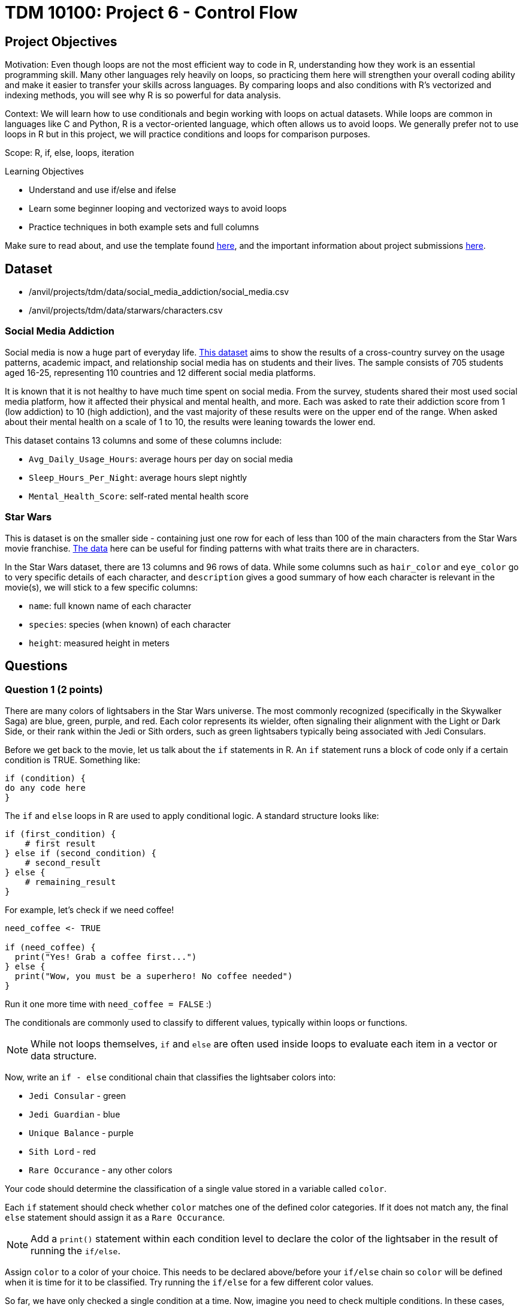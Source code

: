 = TDM 10100: Project 6 - Control Flow

== Project Objectives

Motivation: Even though loops are not the most efficient way to code in R, understanding how they work is an essential programming skill. Many other languages rely heavily on loops, so practicing them here will strengthen your overall coding ability and make it easier to transfer your skills across languages. By comparing loops and also conditions with R's vectorized and indexing methods, you will see why R is so powerful for data analysis. 

Context: We will learn how to use conditionals and begin working with loops on actual datasets. While loops are common in languages like C and Python, R is a vector-oriented language, which often allows us to avoid loops. We generally prefer not to use loops in R but in this project, we will practice conditions and loops for comparison purposes.

Scope: R, if, else, loops, iteration

.Learning Objectives

****
- Understand and use if/else and ifelse
- Learn some beginner looping and vectorized ways to avoid loops
- Practice techniques in both example sets and full columns
****

Make sure to read about, and use the template found xref:ROOT:templates.adoc[here], and the important information about project submissions xref:ROOT:submissions.adoc[here].

== Dataset
- /anvil/projects/tdm/data/social_media_addiction/social_media.csv
- /anvil/projects/tdm/data/starwars/characters.csv

### Social Media Addiction
Social media is now a huge part of everyday life. https://the-examples-book.com/projects/data-sets/SocialMedia[This dataset] aims to show the results of a cross-country survey on the usage patterns, academic impact, and relationship social media has on students and their lives. The sample consists of 705 students aged 16-25, representing 110 countries and 12 different social media platforms.

It is known that it is not healthy to have much time spent on social media. From the survey, students shared their most used social media platform, how it affected their physical and mental health, and more. Each was asked to rate their addiction score from 1 (low addiction) to 10 (high addiction), and the vast majority of these results were on the upper end of the range. When asked about their mental health on a scale of 1 to 10, the results were leaning towards the lower end. 

This dataset contains 13 columns and some of these columns include: 

- `Avg_Daily_Usage_Hours`: average hours per day on social media
- `Sleep_Hours_Per_Night`: average hours slept nightly
- `Mental_Health_Score`: self-rated mental health score

### Star Wars

This is dataset is on the smaller side - containing just one row for each of less than 100 of the main characters from the Star Wars movie franchise. https://the-examples-book.com/projects/data-sets/StarWars[The data] here can be useful for finding patterns with what traits there are in characters.

In the Star Wars dataset, there are 13 columns and 96 rows of data. While some columns such as `hair_color` and `eye_color` go to very specific details of each character, and `description` gives a good summary of how each character is relevant in the movie(s), we will stick to a few specific columns:

- `name`: full known name of each character
- `species`: species (when known) of each character
- `height`: measured height in meters

== Questions

=== Question 1 (2 points)
There are many colors of lightsabers in the Star Wars universe. The most commonly recognized (specifically in the Skywalker Saga) are blue, green, purple, and red. Each color represents its wielder, often signaling their alignment with the Light or Dark Side, or their rank within the Jedi or Sith orders, such as green lightsabers typically being associated with Jedi Consulars. 

Before we get back to the movie, let us talk about the `if` statements in R. An `if` statement runs a block of code only if a certain condition is TRUE. Something like:

[source,R]
----
if (condition) {
do any code here
}
----

The `if` and `else` loops in R are used to apply conditional logic. A standard structure looks like:

[source,R]
----
if (first_condition) {
    # first result
} else if (second_condition) {
    # second_result
} else {
    # remaining_result 
}
----

For example, let's check if we need coffee!

[source,R]
----
need_coffee <- TRUE

if (need_coffee) {
  print("Yes! Grab a coffee first...")
} else {
  print("Wow, you must be a superhero! No coffee needed")
}
----

Run it one more time with `need_coffee = FALSE` :)

The conditionals are commonly used to classify to different values, typically within loops or functions. 

[NOTE]
====
While not loops themselves, `if` and `else` are often used inside loops to evaluate each item in a vector or data structure.
====

Now, write an `if - else` conditional chain that classifies the lightsaber colors into:

- `Jedi Consular` - green
- `Jedi Guardian` - blue
- `Unique Balance` - purple
- `Sith Lord` - red
- `Rare Occurance` - any other colors

Your code should determine the classification of a single value stored in a variable called `color`. 

Each `if` statement should check whether `color` matches one of the defined color categories. If it does not match any, the final `else` statement should assign it as a `Rare Occurance`. 

[NOTE]
====
Add a `print()` statement within each condition level to declare the color of the lightsaber in the result of running the `if/else`. 
====

Assign `color` to a color of your choice. This needs to be declared above/before your `if/else` chain so `color` will be defined when it is time for it to be classified. Try running the `if/else` for a few different color values. 

So far, we have only checked a single condition at a time. Now, imagine you need to check multiple conditions. In these cases, you can use `ifelse`. For example, using the same color classifying conditions, build a chain of `ifelse` statements to determine the status of the wield of the lightsaber. For `color`, use the vector `colors`:


[source, R]
----
colors <- c("green", "blue", "red", "yellow", "blue", "red", "purple", "green", "red", "blue", "red", "blue")

roles <- ifelse(colors == "green", "Jedi Consular",
         ifelse(colors == "blue", "Jedi Guardian",
         ifelse(colors == "purple", "Unique Balance",
         ifelse(colors == "red", "Sith Lord", "Rare Occurrence"))))

----

If your R code feels cumbersome, think vectorized! In this case, the `switch` function is a cleaner alternative:

[source, R]
----
mystring <- "green"
foo <- switch(EXPR=mystring, green="Jedi Consular", blue="Jedi Guardian", purple="Unique Balance", red="Sith Lord", "Rare Occurrence")
foo
----

.Deliverables
====
1.1 Output a few results (at least 3) of testing different colors in the `if/else` +
1.2 Show the status of each wielder from the vector `colors` +
1.3 In your own understanding, what are some differences between `if/else` and `ifelse`? 
====

=== Question 2 (2 points) 
Read in the Social Media dataset as `myDF` and show the dimensions and the `head()` of the data. 

It is often the case that for students (ages 18 - 24), there is very little sleep to be had in the day-to-day, but somehow enough time to be on an electronic device - social media alone - for many hours. Looking at the table of both `Sleep_Hours_Per_Night` and `Avg_Daily_Usage_Hours` shows that some students are not getting very much sleep (as little as *3.8 hours*), while some of the average social media times were as high as a frightening *8.5 hours*.

One of the main differences between `if/else` and `ifelse` is that `if/else` checks one condition at a time, and can only be used for single values, not vectors. `ifelse` is able to work through entire vectors at once. Each `ifelse` statement only supports a single `if` and `else` pair as its structure at a time, hence why the nested `ifelse` lines are sometimes required. 

To compare the sleep hours to the social media hours, let's create a new column `Status`. 

`Status` should be the result of using `ifelse` to sort by the following:

- `social media hours > sleep hours`
- `social media hours = sleep hours`
- Whatever remains (social media hours < sleep hours)

For each of these three choices, add some sort of label reflecting the students and their sleep to phone ratio, such as `Bad Habit`, `Barely Existing`, `Doing Fine`, `Doing Good`, `Doom Scroll`, `Fine Habit`, `Good Habit`, `Healthy`, `Lump`, `Sloth`, `Thriving`, `Zombie`, and so on. 

Print the `head()` of the dataframe to view this new column. Use `table()` to compare the values between the three categories of the `Status` column.

Before you dive into this question, let's quickly revisit the indexing projects we worked on in previous weeks and see how we can accomplish the same task using indexing:

[source, R]
----
myDF$Status <- "Good"

myDF$Status[myDF$Avg_Daily_Usage_Hours > myDF$Sleep_Hours_Per_Night] <- "Zombie"

myDF$Status[myDF$Avg_Daily_Usage_Hours == myDF$Sleep_Hours_Per_Night] <- "Doom Scroll"
----

.Deliverables
====
2.1 What was the longest recorded sleep time of the students? The longest social media time? +
2.2 Which habit ratio was the most common among the students?   +
====

=== Question 3 (2 points)

To use for loops, you must know, or be able to easily calculate, the number of times the loop should repeat. In situations where you do not know how many times the desired operations need to be run, you can turn to the `while` loop. A while loop runs and repeats while a specified condition returns `TRUE`, and takes the following general form:

[source, R]
----
while (loopcondition) { do any
code in here
}
----

A while loop uses a single logical-valued `loopcondition` to control how many times it repeats. Upon execution, the `loopcondition` is evaluated. If the condition is found to be `TRUE`, the bracket area code is executed line by line as usual until complete, at which point the `loopcondition` is checked again. The loop terminates only when the condition evaluates to FALSE, and it does so immediately, the bracket code is not run one last time.

[HINT]
====
For more information, read about `while` loops https://www.w3schools.com/r/r_while_loop.asp[here]
====

Say a student's `screen_time` is `10 hours`. Not even using the Social Media dataset. Just make a simple variable contains the value `10` to represent this:

[source, R]
----
screen_time <- 10
----

Build a `while` loop that continues while the `screen_time` is over 2 hours. While this loop is going, it should print out the student's screen time. After this, the `screen_time` variable should decrease by 1. This will print out eight lines, each declaring the student's screen time, each line one less hour than before.

[NOTE]
====
Use either `print(paste("", [time_variable], ""))` OR `cat("", [time_variable], "")` to combine printing out text and a variable value. It's up to you. For example:

[source, R]
----
screen_time <- 10

while(screen_time > 2) {
    print(paste("Screen time:", screen_time, "hours"))
    # OR
    # cat("Screen time:", screen_time, "hours")
    screen_time <- screen_time - 1
    }
----
====

[NOTE]
====
Notice how the `while` loop continues as long as the condition (`screen_time > 2`) was TRUE. Once it was FALSE, the loop broke and stopped running. 
====

Make a second `while` loop for a variable `sleep_time` that is equal to 2. This loop should run until `sleep_time` is no longer less than 10, increasing by 1 each time it finishes. Make sure to print out each value of `sleep_time` to track its progress. 

Finally, build one last `while` loop that combines `screen_time` and `sleep_time`. In this final `while` loop, print `screen_time` and `sleep_time` to track their values. At the end of this loop, `screen_time` should decrease by .5, and `sleep_time` should increase by .5. This loop should only run while `screen_time` is greater than 2. 

[WARNING]
====
Don't forget to reset the values of `screen_time` and `sleep_time` between uses. After a loop finishes, these variables will hold their final values rather than their initial ones.
====

.Deliverables
====
3.1 Iterative results from the `screen_time` loop, and the `sleep_time` loop +
3.2 What are some differences you noticed/read about between print(paste()) and cat()? +
3.3 Results showing the final loops increasing and decreasing the values by 0.5 per iteration, respectively.
====


[NOTE]
====
We can solve the same example without any loop, as follows:

[source, R]
----
screen_time <- seq(10, 2.5, by = -0.5)   # values from 10 down to 2.5
sleep_time  <- seq(2, 9.5, by = 0.5)     # values from 2 up to 9.5

cat(paste0("Log off - screen time: ", screen_time, " hours\n",
    "Sleep more - ", sleep_time, " hours\n"))
----

However, sometimes you may not know the length of the vector or how far the loop should run at the beginning. In such cases, using a `while` loop becomes more appropriate. For example, let's assume you need to simulate rolling a die repeatedly until the sum of all rolls exceeds 100. It then reports the final total and how many rolls it took to reach that point. Since there is randomness in this example, it is not possible to know in advance when the loop will stop. Therefore, a better solution is to use a `while` loop with the total as the stopping condition, as shown below:

[source, R]
----
total <- 0
rolls <- 0

while (total <= 100) {
  roll <- sample(1:6, 1)  # roll a die (random number between 1 and 6)
  total <- total + roll
  rolls <- rolls + 1
}

cat("The total is", total, "and", rolls, "dice rolls were made.\n")
----

====

[NOTE]
====

There are differences in system time between vector-based and loop-based processes. We can measure the cost of each approach using the `system.time()` function. For example, the following code generates 10,000 random numbers from a uniform distribution:

[source, R]
----
system.time( v <- runif(10000))
----

The output shows the user time (the CPU time R spends on calculations), the system time (the CPU time the operating system spends on tasks such as memory handling), and the elapsed time (the actual wall-clock time it took to complete the command).

We can perform an addition operation using a vector-based approach or using a loop-based approach, then compare the difference in processing time. 

[source, R]
----
system.time(sum(1:10000))
----

[source, R]
----
system.time({i <- 0 ; for(j in 1:10000) {i <- i+j}; print(i)})
----

This code uses a for loop to calculate and print the sum of numbers from 1 to 10,000, while `system.time()` measures how long the calculation takes in R.

You can experiment with numbers larger than 10,000 and observe the difference between loop-based and vector-based calculations.

Although the following exercises will focus on loop-based practice, keep in mind that when working with large datasets in R, vector-based computations are generally much faster.

If you choose to write loops, there are a few important rules to follow:

1 - Initialize new objects to their full length before the loop, rather than expanding them inside the loop.

2 - Avoid performing tasks inside the loop that can be done outside of it.

3 - Avoid loops to produce clearer and possibly more efficient code, not simply to avoid loops
====

=== Question 4 (2 points)

Read in the Star Wars Character dataset as `characters` from `/anvil/projects/tdm/data/starwars/characters.csv`

In pseudocode, the goal of this question is to build a `while` loop that runs while the character count is less than 21. If the character's `species` is `Human`, mark it as such. Otherwise, mark it in a combined category (`non-Human`). 

To actually go about this, make two variables: 

- `i \<- 1` - go through the rows of the `species` column
- `char_count \<- 0` - count up to 20 characters

While the `char_count` is less than 20, the loop should continue. At the end of the loop, make sure to increase both `i` and `char_count` by 1 each, to move to the next row of the dataset, and increase the running character count, respectively.

In this `while` loop, we need to use `if` and `else`:

[source, R]
----
i <- 1
char_count <- 0

while(char_count < 20) {
    if (characters$species[i] == "Human") {
        cat(char_count, "This is a human\n")
        }
    else {
    print("This is not a human")
  }
    i <- i + 1
    char_count <- char_count + 1
    }
----

[NOTE]
====
`characters$species[i]` indicates that the current row being worked with is number `i` - i.e. If i = 1, the first row. If i = 2, the second row. And so on.

Also, you can see in the code that if the character is human, it prints out the character count and the message `"This is a human"`. If they're not, it prints `"This is a not-human"`. 
====

.Deliverables
====
4.1 How many of the first 20 characters were non-humans? +
4.2 Find how many of the first 20 characters were non-humans without a loop.
====

=== Question 5 (2 points)
The `while` loop checks the condition at the beginning of each iteration. If the condition is found to be false, the `while` loop doesn't run. +
In a `repeat` loop, there is no initial condition. This loop would just continue running indefinitely unless there is a break statement in it. The `repeat` loop will run at least once, regardless of any conditions.

Define `my_vec` to contain `1, 4, 5, 2, 8, 4, 6, 3, 9, 3, 2, 2, 4, 1`.

Make initial variables `i` and `total_count`. In a `repeat` loop, `my_score` should equal each `i` of `my_vec`. `total_count` should increase by `my_score` each time. +
This loop should break if `total_count` is ever greater than `40`, and there should be a celebratory message saying you won. 

Do not forget to use `i <- i + 1` in the loop.

[NOTE]
====
After defining `my_score` but before increasing `total_count`, have some messages like

- `cat(total_count, "+ ")`
- `cat(my_score, "= ")`

Following the increase of `total_count`, have `cat(total_count, "\n")`.
====

[NOTE]
====
When using `cat()`, it is sometimes useful to use `\n`. This creates a new line following whatever has printed.
====

Using the `Mental_Health_Score` column from `myDF`, fill in this example `repeat` loop:

[source,R]
----
repeat {
    cat("Mental health of student", i, "is", student_score, "\n")
    cat("Current mental health score is", total_count, "\n\n")

    if (total_count >= 100) {
        print([your message])
        break
    }
    
    i <- i + 1
}
----

.Deliverables
====
5.1 How do `while` and `repeat` compare? +
5.2 Iterative output of counting up to the final mental health score. 
====

== Submitting your Work

Once you have completed the questions, save your Jupyter notebook. You can then download the notebook and submit it to Gradescope.

.Items to submit
====
- firstname_lastname_project6.ipynb
====

[WARNING]
====
You _must_ double check your `.ipynb` after submitting it in gradescope. A _very_ common mistake is to assume that your `.ipynb` file has been rendered properly and contains your code, markdown, and code output even though it may not. **Please** take the time to double check your work. See https://the-examples-book.com/projects/submissions[here] for instructions on how to double check this.

You **will not** receive full credit if your `.ipynb` file does not contain all of the information you expect it to, or if it does not render properly in Gradescope. Please ask a TA if you need help with this.
====